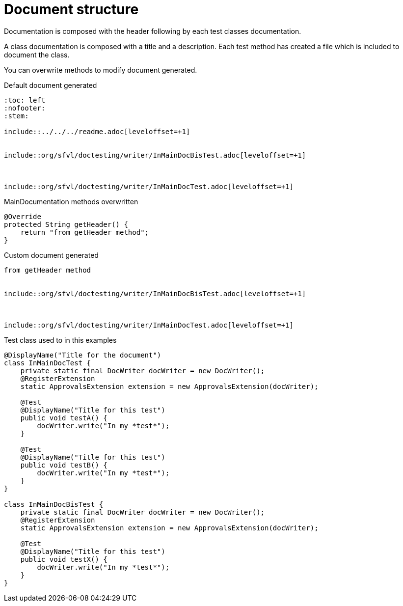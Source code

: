 [#org_sfvl_doctesting_writer_MainDocumentationTest_document_structure]
= Document structure

Documentation is composed with the header following by each test classes documentation.

A class documentation is composed with a title and a description.
Each test method has created a file which is included  to document the class.

You can overwrite methods to modify document generated.

.Default document generated
----
:toc: left
:nofooter:
:stem:

\include::../../../readme.adoc[leveloffset=+1]


\include::org/sfvl/doctesting/writer/InMainDocBisTest.adoc[leveloffset=+1]



\include::org/sfvl/doctesting/writer/InMainDocTest.adoc[leveloffset=+1]

----
.MainDocumentation methods overwritten
[source, java, indent=0]
----
            @Override
            protected String getHeader() {
                return "from getHeader method";
            }

----
.Custom document generated
----
from getHeader method


\include::org/sfvl/doctesting/writer/InMainDocBisTest.adoc[leveloffset=+1]



\include::org/sfvl/doctesting/writer/InMainDocTest.adoc[leveloffset=+1]

----
.Test class used to in this examples
[source, java, indent=0]
----
@DisplayName("Title for the document")
class InMainDocTest {
    private static final DocWriter docWriter = new DocWriter();
    @RegisterExtension
    static ApprovalsExtension extension = new ApprovalsExtension(docWriter);

    @Test
    @DisplayName("Title for this test")
    public void testA() {
        docWriter.write("In my *test*");
    }

    @Test
    @DisplayName("Title for this test")
    public void testB() {
        docWriter.write("In my *test*");
    }
}

class InMainDocBisTest {
    private static final DocWriter docWriter = new DocWriter();
    @RegisterExtension
    static ApprovalsExtension extension = new ApprovalsExtension(docWriter);

    @Test
    @DisplayName("Title for this test")
    public void testX() {
        docWriter.write("In my *test*");
    }
}
----